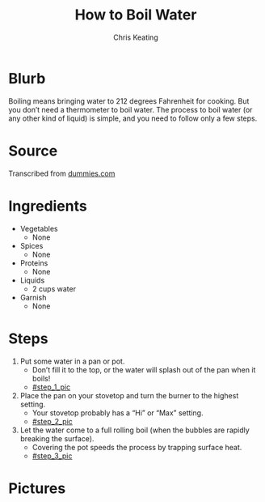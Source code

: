 # Created 2015-10-09 Fri 01:31
#+TITLE: How to Boil Water
#+AUTHOR: Chris Keating


* Blurb
Boiling means bringing water to 212 degrees Fahrenheit for cooking.
But you don’t need a thermometer to boil water.
The process to boil water (or any other kind of liquid) is simple, and you need to follow only a few steps.

* Source
Transcribed from [[http://www.dummies.com/how-to/content/how-to-boil-water.html][dummies.com]]

* Ingredients
- Vegetables
  - None
- Spices
  - None
- Proteins
  - None
- Liquids
  - 2 cups water
- Garnish
  - None

* Steps
1. Put some water in a pan or pot.
   - Don’t fill it to the top, or the water will splash out of the pan when it boils!
   - [[#step_1_pic]]
2. Place the pan on your stovetop and turn the burner to the highest setting.
   - Your stovetop probably has a “Hi” or “Max” setting.
   - [[#step_2_pic]]
3. Let the water come to a full rolling boil (when the bubbles are rapidly breaking the surface).
   - Covering the pot speeds the process by trapping surface heat.
   - [[#step_3_pic]]

* Pictures
** [[file:how_to_boil_water_1.jpg]]
** [[file:how_to_boil_water_2.jpg]]
** [[file:how_to_boil_water_3.jpg]]
